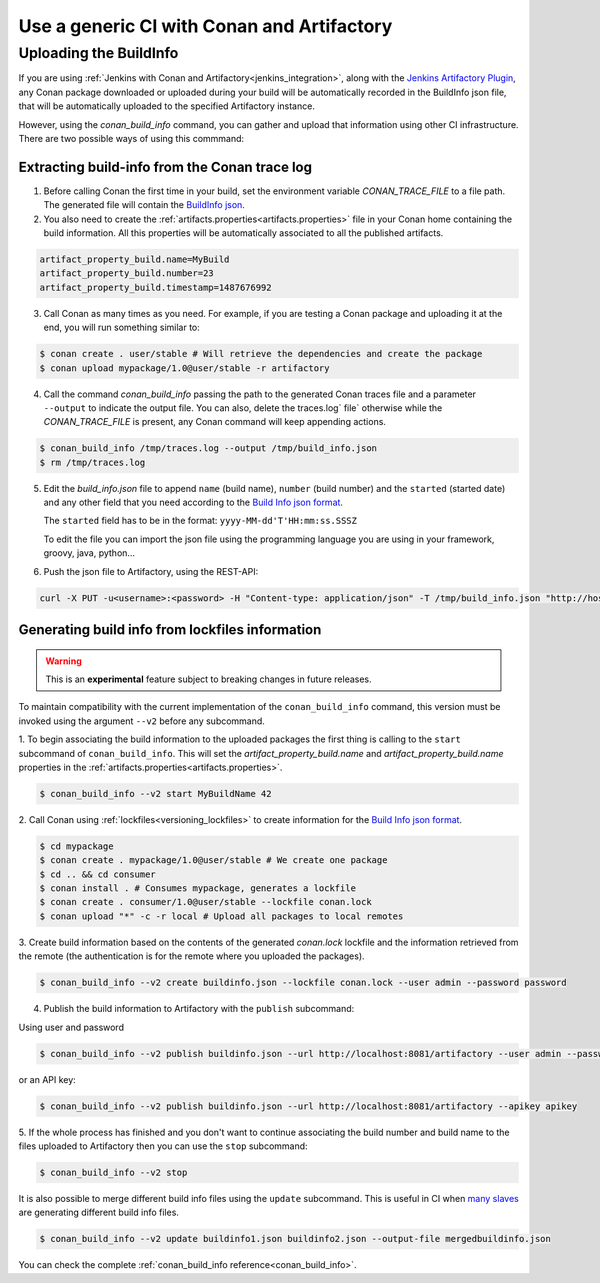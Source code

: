 

Use a generic CI with Conan and Artifactory
===========================================

Uploading the BuildInfo
-----------------------

If you are using :ref:`Jenkins with Conan and Artifactory<jenkins_integration>`, along with the
`Jenkins Artifactory Plugin <https://www.jfrog.com/confluence/display/JFROG/Jenkins+Artifactory+Plug-in>`_,
any Conan package downloaded or uploaded during your build will be automatically recorded in
the BuildInfo json file, that will be automatically uploaded to the specified Artifactory instance.

However, using the `conan_build_info` command, you can gather and upload that information using other
CI infrastructure. There are two possible ways of using this commmand:

Extracting build-info from the Conan trace log
##############################################

1. Before calling Conan the first time in your build, set the environment variable `CONAN_TRACE_FILE` to a
   file path. The generated file will contain the `BuildInfo json <https://www.jfrog.com/confluence/display/JFROG/Build+Integration#BuildIntegration-BuildInfoJSON>`_.

2. You also need to create the :ref:`artifacts.properties<artifacts.properties>` file in your Conan home containing the build
   information. All this properties will be automatically associated to all the published artifacts.

.. code-block:: text

   artifact_property_build.name=MyBuild
   artifact_property_build.number=23
   artifact_property_build.timestamp=1487676992


3. Call Conan as many times as you need.  For example, if you are testing a Conan package and uploading it at the end, you will run
   something similar to:


.. code-block:: bash

    $ conan create . user/stable # Will retrieve the dependencies and create the package
    $ conan upload mypackage/1.0@user/stable -r artifactory

4.  Call the command `conan_build_info` passing the path to the generated Conan traces file and a parameter ``--output`` to
    indicate the output file. You can also, delete the traces.log` file` otherwise while the `CONAN_TRACE_FILE` is present, any
    Conan command will keep appending actions.

.. code-block:: bash

    $ conan_build_info /tmp/traces.log --output /tmp/build_info.json
    $ rm /tmp/traces.log

5. Edit the `build_info.json` file to append ``name`` (build name), ``number`` (build number) and the ``started`` (started date) and
   any other field that you need according to the `Build Info json format <https://github.com/jfrog/build-info>`_.

   The ``started`` field has to be in the format: ``yyyy-MM-dd'T'HH:mm:ss.SSSZ``

   To edit the file you can import the json file using the programming language you are using in your framework, groovy, java, python...


6. Push the json file to Artifactory, using the REST-API:

.. code-block:: bash

    curl -X PUT -u<username>:<password> -H "Content-type: application/json" -T /tmp/build_info.json "http://host:8081/artifactory/api/build"

Generating build info from lockfiles information 
################################################

.. warning::

    This is an **experimental** feature subject to breaking changes in future releases.
    
To maintain compatibility with the current implementation of the ``conan_build_info`` command, this
version must be invoked using the argument ``--v2`` before any subcommand.

1. To begin associating the build information to the uploaded packages the first thing
is calling to the ``start`` subcommand of ``conan_build_info``. This will set the
`artifact_property_build.name` and `artifact_property_build.name` properties in the
:ref:`artifacts.properties<artifacts.properties>`.

.. code-block:: bash

    $ conan_build_info --v2 start MyBuildName 42

2. Call Conan using :ref:`lockfiles<versioning_lockfiles>` to create information for the 
`Build Info json format <https://github.com/jfrog/build-info>`_.

.. code-block:: bash

    $ cd mypackage
    $ conan create . mypackage/1.0@user/stable # We create one package
    $ cd .. && cd consumer
    $ conan install . # Consumes mypackage, generates a lockfile
    $ conan create . consumer/1.0@user/stable --lockfile conan.lock
    $ conan upload "*" -c -r local # Upload all packages to local remotes

3. Create build information based on the contents of the generated `conan.lock` lockfile and the
information retrieved from the remote (the authentication is for the remote where you uploaded the
packages).

.. code-block:: bash

    $ conan_build_info --v2 create buildinfo.json --lockfile conan.lock --user admin --password password


4. Publish the build information to Artifactory with the ``publish`` subcommand:

Using user and password

.. code-block:: bash

    $ conan_build_info --v2 publish buildinfo.json --url http://localhost:8081/artifactory --user admin --password password

or an API key:

.. code-block:: bash

    $ conan_build_info --v2 publish buildinfo.json --url http://localhost:8081/artifactory --apikey apikey

5. If the whole process has finished and you don't want to continue associating the build number and
build name to the files uploaded to Artifactory then you can use the ``stop`` subcommand:

.. code-block:: bash

    $ conan_build_info --v2 stop

It is also possible to merge different build info files using the ``update`` subcommand. This is
useful in CI when `many slaves <https://github.com/conan-io/examples/tree/master/features/lockfiles/ci>`_ 
are generating different build info files.

.. code-block:: bash

    $ conan_build_info --v2 update buildinfo1.json buildinfo2.json --output-file mergedbuildinfo.json

You can check the complete :ref:`conan_build_info reference<conan_build_info>`.